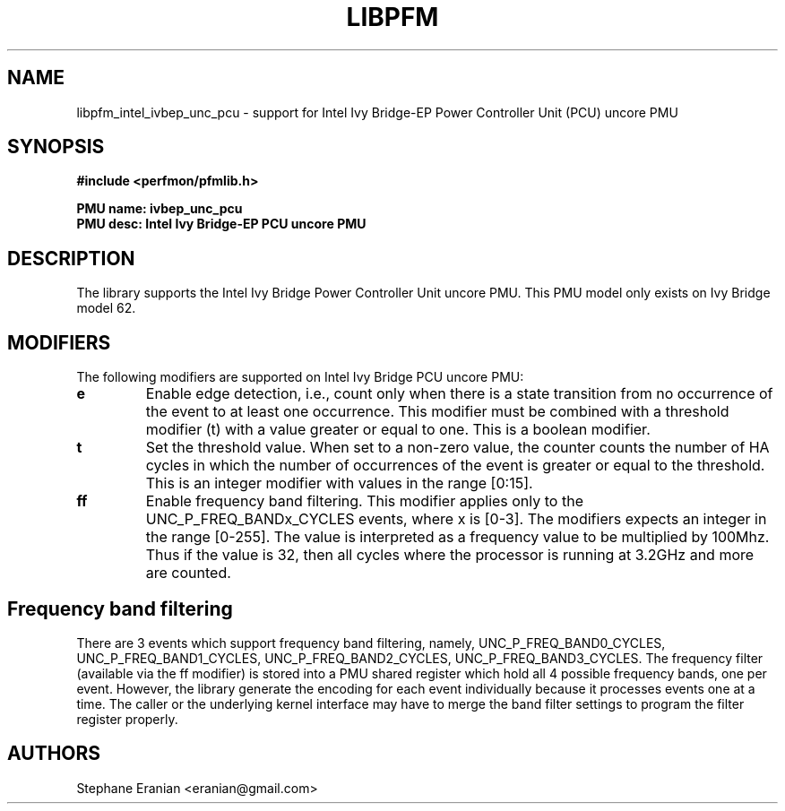 .TH LIBPFM 3  "February, 2014" "" "Linux Programmer's Manual"
.SH NAME
libpfm_intel_ivbep_unc_pcu - support for Intel Ivy Bridge-EP Power Controller Unit (PCU) uncore PMU
.SH SYNOPSIS
.nf
.B #include <perfmon/pfmlib.h>
.sp
.B PMU name: ivbep_unc_pcu
.B PMU desc: Intel Ivy Bridge-EP PCU uncore PMU
.sp
.SH DESCRIPTION
The library supports the Intel Ivy Bridge Power Controller Unit uncore PMU.
This PMU model only exists on Ivy Bridge model 62.

.SH MODIFIERS
The following modifiers are supported on Intel Ivy Bridge PCU uncore PMU:
.TP
.B e
Enable edge detection, i.e., count only when there is a state transition from no occurrence of the event to at least one occurrence. This modifier must be combined with a threshold modifier (t) with a value greater or equal to one.  This is a boolean modifier.
.TP
.B t
Set the threshold value. When set to a non-zero value, the counter counts the number
of HA cycles in which the number of occurrences of the event is greater or equal to
the threshold.  This is an integer modifier with values in the range [0:15].
.TP
.B ff
Enable frequency band filtering. This modifier applies only to the UNC_P_FREQ_BANDx_CYCLES events, where x is [0-3].
The modifiers expects an integer in the range [0-255]. The value is interpreted as a frequency value to be
multiplied by 100Mhz. Thus if the value is 32, then all cycles where the processor is running at 3.2GHz and more are
counted.

.SH Frequency band filtering

There are 3 events which support frequency band filtering, namely, UNC_P_FREQ_BAND0_CYCLES, UNC_P_FREQ_BAND1_CYCLES,
UNC_P_FREQ_BAND2_CYCLES, UNC_P_FREQ_BAND3_CYCLES. The frequency filter (available via the ff modifier) is stored into
a PMU shared register which hold all 4 possible frequency bands, one per event. However, the library generate the
encoding for each event individually because it processes events one at a time. The caller or the underlying kernel
interface may have to merge the band filter settings to program the filter register properly.

.SH AUTHORS
.nf
Stephane Eranian <eranian@gmail.com>
.if
.PP
